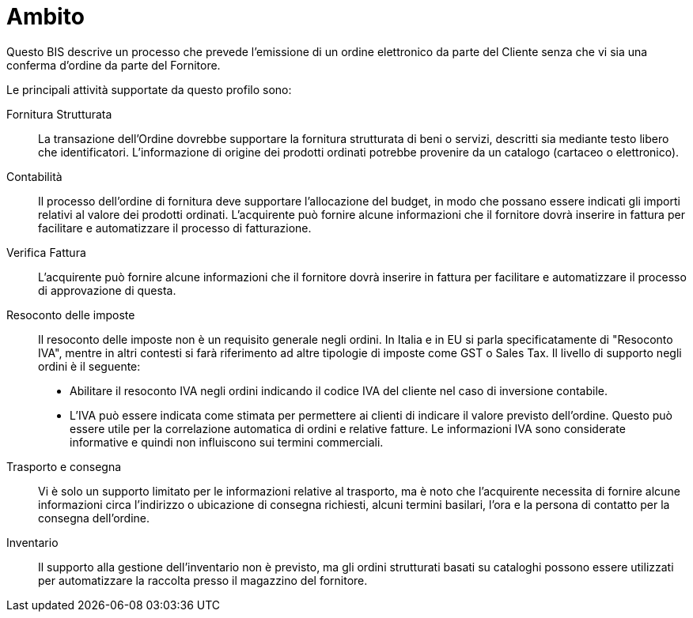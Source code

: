 [[Ambito]]
= Ambito

Questo BIS descrive un processo che prevede l’emissione di un ordine elettronico da parte del Cliente senza che vi sia una conferma d’ordine da parte del Fornitore.

Le principali attività supportate da questo profilo sono:

Fornitura Strutturata:: La transazione dell’Ordine dovrebbe supportare la fornitura strutturata di beni o servizi, descritti sia mediante testo libero che identificatori. L’informazione di origine dei prodotti ordinati potrebbe provenire da un catalogo (cartaceo o elettronico).

Contabilità:: Il processo dell’ordine di fornitura deve supportare l’allocazione del budget, in modo che possano essere indicati gli importi relativi al valore dei prodotti ordinati. L’acquirente può fornire alcune informazioni che il fornitore dovrà inserire in fattura per facilitare e automatizzare il processo di fatturazione.

Verifica Fattura:: L’acquirente può fornire alcune informazioni che il fornitore dovrà inserire in fattura per facilitare e automatizzare il processo di approvazione di questa.

Resoconto delle imposte:: Il resoconto delle imposte non è un requisito generale negli ordini. In Italia e in EU si parla specificatamente di "Resoconto IVA", mentre in altri contesti si farà riferimento ad altre tipologie di imposte come GST o Sales Tax.
Il livello di supporto negli ordini è il seguente:
* Abilitare il resoconto IVA negli ordini indicando il codice IVA del cliente nel caso di inversione contabile.
* L’IVA può essere indicata come stimata per permettere ai clienti di indicare il valore previsto dell’ordine. Questo può essere utile per la correlazione automatica di ordini e relative fatture. Le informazioni IVA sono considerate informative e quindi non influiscono sui termini commerciali.

Trasporto e consegna:: Vi è solo un supporto limitato per le informazioni relative al trasporto, ma è noto che l’acquirente necessita di fornire alcune informazioni circa l’indirizzo o ubicazione di consegna richiesti, alcuni termini basilari, l’ora e la persona di contatto per la consegna dell’ordine.

Inventario:: Il supporto alla gestione dell’inventario non è previsto, ma gli ordini strutturati basati su cataloghi possono essere utilizzati per automatizzare la raccolta presso il magazzino del fornitore.
